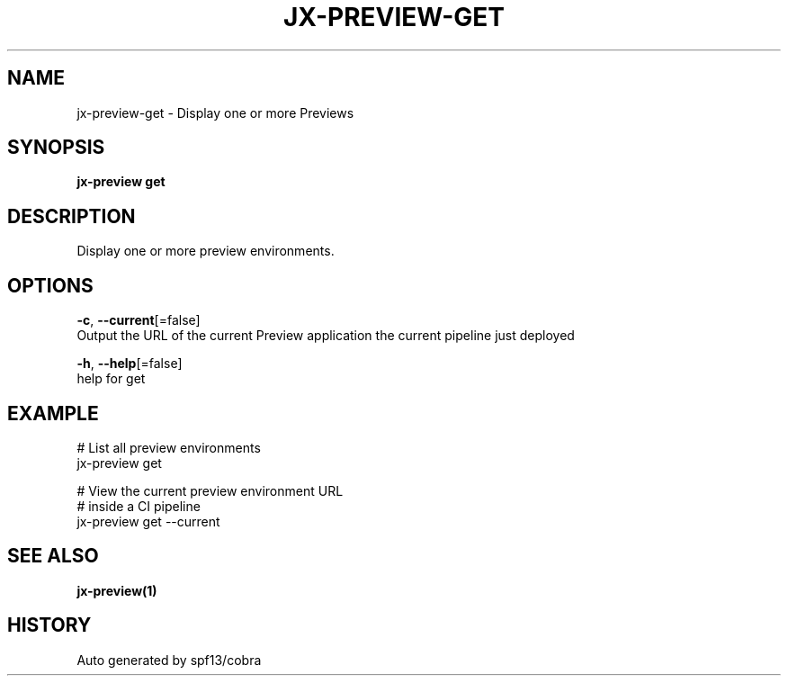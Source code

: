 .TH "JX-PREVIEW\-GET" "1" "" "Auto generated by spf13/cobra" "" 
.nh
.ad l


.SH NAME
.PP
jx\-preview\-get \- Display one or more Previews


.SH SYNOPSIS
.PP
\fBjx\-preview get\fP


.SH DESCRIPTION
.PP
Display one or more preview environments.


.SH OPTIONS
.PP
\fB\-c\fP, \fB\-\-current\fP[=false]
    Output the URL of the current Preview application the current pipeline just deployed

.PP
\fB\-h\fP, \fB\-\-help\fP[=false]
    help for get


.SH EXAMPLE
.PP
# List all preview environments
  jx\-preview get

.PP
# View the current preview environment URL
  # inside a CI pipeline
  jx\-preview get \-\-current


.SH SEE ALSO
.PP
\fBjx\-preview(1)\fP


.SH HISTORY
.PP
Auto generated by spf13/cobra
